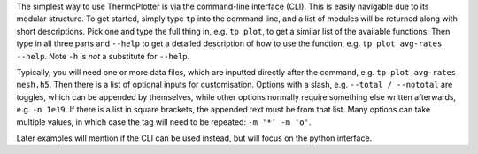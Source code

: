 The simplest way to use ThermoPlotter is via the command-line interface
(CLI). This is easily navigable due to its modular structure. To get
started, simply type ``tp`` into the command line, and a list of
modules will be returned along with short descriptions. Pick one and
type the full thing in, e.g. ``tp plot``, to get a similar list of the
available functions. Then type in all three parts and ``--help`` to get
a detailed description of how to use the function, e.g.
``tp plot avg-rates --help``. Note ``-h`` is *not* a substitute for
``--help``.

Typically, you will need one or more data files, which are inputted
directly after the command, e.g. ``tp plot avg-rates mesh.h5``. Then
there is a list of optional inputs for customisation. Options with a
slash, e.g. ``--total / --nototal`` are toggles, which can be appended
by themselves, while other options normally require something else
written afterwards, e.g. ``-n 1e19``. If there is a list in square
brackets, the appended text must be from that list. Many options can
take multiple values, in which case the tag will need to be repeated:
``-m '*' -m 'o'``.

Later examples will mention if the CLI can be used instead, but will
focus on the python interface.